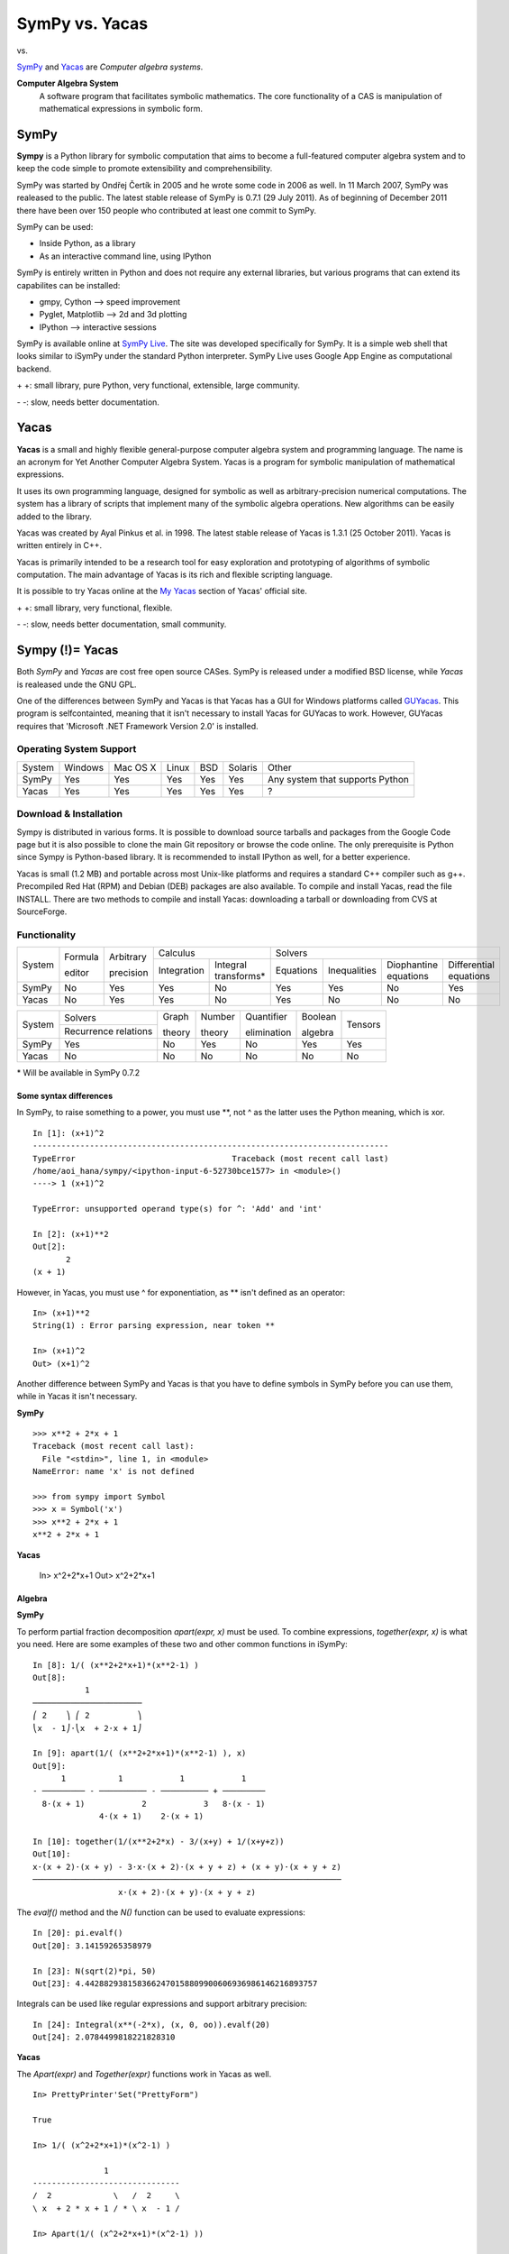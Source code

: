 =================
SymPy vs. Yacas
=================

|SymPy| vs. |Yacas|

.. |SymPy| image:: SymPy.png
.. |Yacas| image:: Yacas.png

SymPy_ and Yacas_ are *Computer algebra systems*.

.. _SymPy: http://sympy.org/
.. _Yacas: http://yacas.sourceforge.net/homepage.html

**Computer Algebra System**
    A software program that facilitates symbolic mathematics.
    The core functionality of a CAS is manipulation of mathematical expressions in symbolic form.

+++++++
SymPy
+++++++

**Sympy** is a Python library for symbolic computation that aims to become a full-featured computer algebra system and to keep the code simple to promote extensibility and comprehensibility.

SymPy was started by Ondřej Čertík in 2005 and he wrote some code in 2006 as well. In 11 March 2007, SymPy was realeased to the public.
The latest stable release of SymPy is 0.7.1 (29 July 2011). As of beginning of December 2011 there have been over 150 people who contributed at least one commit to SymPy.

SymPy can be used:

- Inside Python, as a library
- As an interactive command line, using IPython

SymPy is entirely written in Python and does not require any external libraries, but various programs that can extend its capabilites can be installed:

- gmpy, Cython --> speed improvement
- Pyglet, Matplotlib --> 2d and 3d plotting
- IPython --> interactive sessions

SymPy is available online at `SymPy Live`_. The site was developed specifically for SymPy. It is a simple web shell that looks similar to iSymPy under the standard Python interpreter. SymPy Live uses Google App Engine as computational backend.

.. _`SymPy Live`: http://live.sympy.org/

\+ \+: small library, pure Python, very functional, extensible, large community.

\- \-: slow, needs better documentation.

+++++++
Yacas
+++++++

**Yacas** is a small and highly flexible general-purpose computer algebra system and programming language. The name is an acronym for Yet Another Computer Algebra System. Yacas is a program for symbolic manipulation of mathematical expressions.

It uses its own programming language, designed for symbolic as well as arbitrary-precision numerical computations. The system has a library of scripts that implement many of the symbolic algebra operations. New algorithms can be easily added to the library.

Yacas was created by Ayal Pinkus et al. in 1998. The latest stable release of Yacas is 1.3.1 (25 October 2011). Yacas is written entirely in C++.

Yacas is primarily intended to be a research tool for easy exploration and prototyping of algorithms of symbolic computation. The main advantage of Yacas is its rich and flexible scripting language.

It is possible to try Yacas online at the `My Yacas`_ section of Yacas' official site.

.. _`My Yacas`: http://yacas.sourceforge.net/homepage.html

\+ \+: small library, very functional, flexible.

\- \-: slow, needs better documentation, small community.

++++++++++++++++++
Sympy (!)= Yacas
++++++++++++++++++

Both *SymPy* and *Yacas* are cost free open source CASes. SymPy is released under a modified BSD license, while *Yacas* is realeased unde the GNU GPL.

One of the differences between SymPy and Yacas is that Yacas has a GUI for Windows platforms called `GUYacas`_. This program is selfcontainted, meaning that it isn't necessary to install Yacas for GUYacas to work. However, GUYacas requires that 'Microsoft .NET Framework Version 2.0' is installed.

.. _`GUYacas`: http://gbi.agrsci.dk/~sorenh/misc/GUYacas/index.html

-------------------------
Operating System Support
-------------------------

+------------+---------+----------+-------+-----+---------+-----------------------------------+
| System     | Windows | Mac OS X | Linux | BSD | Solaris |               Other               |
+------------+---------+----------+-------+-----+---------+-----------------------------------+
|  SymPy     |   Yes   |    Yes   |  Yes  | Yes |   Yes   |  Any system that supports Python  |
+------------+---------+----------+-------+-----+---------+-----------------------------------+
|  Yacas     |   Yes   |    Yes   |  Yes  | Yes |   Yes   |                 ?                 |
+------------+---------+----------+-------+-----+---------+-----------------------------------+

------------------------
Download & Installation
------------------------

Sympy is distributed in various forms. It is possible to download source tarballs and packages from the Google Code page but it is also possible to clone the main Git repository or browse the code online. The only prerequisite is Python since Sympy is Python-based library. It is recommended to install IPython as well, for a better experience.

Yacas is small (1.2 MB) and portable across most Unix-like platforms and requires a standard C++ compiler such as g++. Precompiled Red Hat (RPM) and Debian (DEB) packages are also available. To compile and install Yacas, read the file INSTALL. There are two methods to compile and install Yacas: downloading a tarball or downloading from CVS at SourceForge.

--------------
Functionality
--------------

+------------+----------+------------+-----------------------------------+---------------------------------------------------------------------------+
|            | Formula  | Arbitrary  |             Calculus              |                                            Solvers                        |
|  System    |          |            +-------------+---------------------+-----------+--------------+-----------------------+------------------------+
|            | editor   | precision  | Integration |Integral transforms* | Equations | Inequalities | Diophantine equations | Differential equations |
+------------+----------+------------+-------------+---------------------+-----------+--------------+-----------------------+------------------------+
|  SymPy     |    No    |    Yes     |    Yes      |        No           |   Yes     |     Yes      |          No           |           Yes          |
+------------+----------+------------+-------------+---------------------+-----------+--------------+-----------------------+------------------------+
|  Yacas     |    No    |    Yes     |    Yes      |        No           |   Yes     |     No       |          No           |           No           |
+------------+----------+------------+-------------+---------------------+-----------+--------------+-----------------------+------------------------+

+------------+-----------------------+---------+---------+--------------+----------+---------+
|            |        Solvers        | Graph   | Number  | Quantifier   | Boolean  |         |
|  System    +-----------------------+         |         |              |          | Tensors |
|            | Recurrence relations  | theory  | theory  | elimination  | algebra  |         |
+------------+-----------------------+---------+---------+--------------+----------+---------+
|  SymPy     |          Yes          |   No    |   Yes   |     No       |   Yes    |   Yes   |
+------------+-----------------------+---------+---------+--------------+----------+---------+
|  Yacas     |          No           |   No    |   No    |     No       |   No     |   No    |
+------------+-----------------------+---------+---------+--------------+----------+---------+

\* Will be available in SymPy 0.7.2

''''''''''''''''''''''''''
Some syntax differences
''''''''''''''''''''''''''

In SymPy, to raise something to a power, you must use \*\*, not ^ as the latter uses the Python meaning, which is xor.

::

    In [1]: (x+1)^2
    ---------------------------------------------------------------------------
    TypeError                                 Traceback (most recent call last)
    /home/aoi_hana/sympy/<ipython-input-6-52730bce1577> in <module>()
    ----> 1 (x+1)^2

    TypeError: unsupported operand type(s) for ^: 'Add' and 'int'

    In [2]: (x+1)**2
    Out[2]:
           2
    (x + 1)

However, in Yacas, you must use ^ for exponentiation, as \*\* isn't defined as an operator:

::

    In> (x+1)**2
    String(1) : Error parsing expression, near token **

    In> (x+1)^2
    Out> (x+1)^2

Another difference between SymPy and Yacas is that you have to define symbols in SymPy before you can use them, while in Yacas it isn't necessary.

**SymPy**

::

    >>> x**2 + 2*x + 1
    Traceback (most recent call last):
      File "<stdin>", line 1, in <module>
    NameError: name 'x' is not defined

    >>> from sympy import Symbol
    >>> x = Symbol('x')
    >>> x**2 + 2*x + 1
    x**2 + 2*x + 1

**Yacas**

    In> x^2+2*x+1
    Out> x^2+2*x+1

''''''''''
Algebra
''''''''''

**SymPy**

To perform partial fraction decomposition *apart(expr, x)* must be used. To combine expressions, *together(expr, x)* is what you need.
Here are some examples of these two and other common functions in iSymPy:

::

    In [8]: 1/( (x**2+2*x+1)*(x**2-1) )
    Out[8]:
               1
    ───────────────────────
    ⎛ 2    ⎞ ⎛ 2          ⎞
    ⎝x  - 1⎠⋅⎝x  + 2⋅x + 1⎠

    In [9]: apart(1/( (x**2+2*x+1)*(x**2-1) ), x)
    Out[9]:
          1           1            1            1
    - ───────── - ────────── - ────────── + ─────────
      8⋅(x + 1)            2            3   8⋅(x - 1)
                  4⋅(x + 1)    2⋅(x + 1)

    In [10]: together(1/(x**2+2*x) - 3/(x+y) + 1/(x+y+z))
    Out[10]:
    x⋅(x + 2)⋅(x + y) - 3⋅x⋅(x + 2)⋅(x + y + z) + (x + y)⋅(x + y + z)
    ─────────────────────────────────────────────────────────────────
                      x⋅(x + 2)⋅(x + y)⋅(x + y + z)

The *evalf()* method and the *N()* function can be used to evaluate expressions:

::

    In [20]: pi.evalf()
    Out[20]: 3.14159265358979

    In [23]: N(sqrt(2)*pi, 50)
    Out[23]: 4.4428829381583662470158809900606936986146216893757

Integrals can be used like regular expressions and support arbitrary precision:

::

    In [24]: Integral(x**(-2*x), (x, 0, oo)).evalf(20)
    Out[24]: 2.0784499818221828310

**Yacas**

The *Apart(expr)* and *Together(expr)* functions work in Yacas as well.

::

    In> PrettyPrinter'Set("PrettyForm")

    True

    In> 1/( (x^2+2*x+1)*(x^2-1) )

                   1
    -------------------------------
    /  2             \   /  2     \
    \ x  + 2 * x + 1 / * \ x  - 1 /

    In> Apart(1/( (x^2+2*x+1)*(x^2-1) ))

          1         /       1                1                1       \
    ------------- - | -------------- + -------------- + ------------- |
    8 * ( x - 1 )   |              3                2   8 * ( x + 1 ) |
                    \ 2 * ( x + 1 )    4 * ( x + 1 )                  /

    In> Together(1/(x^2+2*x)- 3/(x+y) + 1/(x+y+z))

    /     1          3   \
    | ---------- - ----- | * ( x + y + z ) + 1
    |  2           x + y |
    \ x  + 2 * x         /
    ------------------------------------------
                    x + y + z

*N(expr)* or *N(expr, prec)* can be used to determine the numerical approximation of expressions.

::

    In> N(Pi)
    Out> 3.1415926535897932384

    In> N(Sqrt(2)*Pi, 49)
    Out> 4.4428829381583662470158809900606936986146216893757

''''''''''
Calculus
''''''''''

""""""""""
Limits
""""""""""

**SymPy**

Limits in SymPy have the following syntax: *limit(function, variable, point)*.
Here are some examples:

Limit of f(x)= sin(x)/x as x -> 0

::

    In [20]: from sympy import *

    In [21]: x = Symbol('x')

    In [22]: limit(sin(x)/x, x, 0)
    Out[22]: 1

Limit of f(x)= 2*x+1 as x -> 5/2

::

    In [24]: limit(2*x+1, x, S(5)/2)     # The *S()* method must be used for 5/2 to be Rational in SymPy
    Out[24]: 6

You can also compute the left and right limits of an expression with the *dir="+/-"* argument.

::

    In [5]: limit(1/x, x, oo)
    Out[5]: 0

    In [6]: limit(1/x, x, 0, dir="+")
    Out[6]: ∞

    In [7]: limit(1/x, x, 0, dir="-")
    Out[7]: -∞

**Yacas**

The function *Limit(var, val) expr* returns the limit of an expression.

::

    In> Limit(x,0) Sin(x)/x
    Out> 1

    In> Limit(x,5/2) 2*x+1
    Out> 6

It is also possible to compute the left and right limits of a given expression.

::

    In> Limit(x,0) 1/x
    Out> Undefined
    In> Limit(x,0,Left) 1/x
    Out> -Infinity
    In> Limit(x,0,Right) 1/x
    Out> Infinity

"""""""""""""""""
Differentiation
"""""""""""""""""

**SymPy**

::

    In [1]: from sympy import *

    In [2]: x = Symbol('x')

    In [3]: diff(cos(x**3), x)
    Out[3]:
        2    ⎛ 3⎞
    -3⋅x ⋅sin⎝x ⎠

    In [4]: diff(atan(2*x), x)
    Out[4]:
       2
    ────────
       2
    4⋅x  + 1

    In [6]: diff(1/tan(x), x)
    Out[6]:
         2
    - tan (x) - 1
    ─────────────
         2
      tan (x)

This is how you create a Bessel function of the first kind object and differentiate it:

::

    In [7]: from sympy import besselj, jn

    In [8]: from sympy.abc import z, n

    In [9]: b = besselj(n, z)

    In [10]: # Differentiate it:

    In [11]: b.diff(z)
    Out[11]:
    besselj(n - 1, z)   besselj(n + 1, z)
    ───────────────── - ─────────────────
            2                   2

**Yacas**

*D(var) expr* calculates the derivative of the expression 'expr' with respect to the variable 'var' and returns it.

::

    In> D(x) Cos(x^3)
    Out> -3*x^2*Sin(x^3)

    In> PrettyForm(D(x) ArcTan(2*x))

          2
    --------------
             2
    ( 2 * x )  + 1

    Out> True

    In> PrettyForm(D(x) 1/Tan(x))

             -1
    ---------------------
            2           2
    Cos( x )  * Tan( x )

    Out> True

""""""""""""""""""
Series expansion
""""""""""""""""""

**SymPy**

The syntax for series expansion is: *.series(var, point, order)*:

::

    In [27]: from sympy import *

    In [28]: x = Symbol('x')

    In [29]: cos(x).series(x, 0, 14)
    Out[29]:
         2    4     6      8       10         12
        x    x     x      x       x          x         ⎛ 14⎞
    1 - ── + ── - ─── + ───── - ─────── + ───────── + O⎝x  ⎠
        2    24   720   40320   3628800   479001600

    In [30]: (1/cos(x**2)).series(x, 0, 14)
    Out[30]:
         4      8       12
        x    5⋅x    61⋅x      ⎛ 14⎞
    1 + ── + ──── + ────── + O⎝x  ⎠
        2     24     720

It is possible to make use of *series(x*cos(x), x)* by creating a wrapper around Basic.series().

::

    In [31]: from sympy import Symbol, cos, series
    In [32]: x = Symbol('x')
    In [33]: series(cos(x), x)
    Out[33]:
         2    4
        x    x     ⎛ 6⎞
    1 - ── + ── + O⎝x ⎠
        2    24

This module also implements automatic keeping track of the order of your expansion.

::

    In [1]: from sympy import Symbol, Order

    In [2]: x = Symbol('x')

    In [3]: Order(x) + x**2
    Out[3]: O(x)

    In [4]: Order(x) + 28
    Out[4]: 28 + O(x)

**Yacas**

*Taylor(var, at, order) expr* returns the Taylor series expansion of the expression 'expr' with respect to the variable 'var' around 'at' up to order 'order'.

::

    In> PrettyForm(Taylor(x,0,14) Cos(x))

         2    4    6      8        10         12          14
        x    x    x      x        x          x           x
    1 - -- + -- - --- + ----- - ------- + --------- - -----------
        2    24   720   40320   3628800   479001600   87178291200

    Out> True

    In> PrettyForm(Taylor(x,0,14) Sin(x))

         3    5      7       9        11          13
        x    x      x       x        x           x
    x - -- + --- - ---- + ------ - -------- + ----------
        6    120   5040   362880   39916800   6227020800

"""""""""""""
Integration
"""""""""""""

**SymPy**

The *integrals* module in SymPy implements methods calculating definite and indefinite integrals of expressions.
Principal method in this module is *integrate()*:

- integrate(f, x) returns the indefinite integral |int1|
- integrate(f, (x, a, b)) returns the definite integral |int2|

.. |int1| image:: int1.png
.. |int2| image:: int2.png

SymPy can integrate:

- polynomial functions:

::

    In [6]: from sympy import *

    In [7]: import sys

    In [8]: from sympy import init_printing

    In [9]: init_printing(use_unicode=False, wrap_line=False, no_global=True)

    In [10]: x = Symbol('x')

    In [11]: integrate(x**2 + 2*x + 4, x)
     3
    x     2
    ── + x  + 4⋅x
    3

- rational functions:

::

    In [1]: integrate((x+1)/(x**2+4*x+4), x)
    Out[1]:
                   1
    log(x + 2) + ─────
                 x + 2

- exponential-polynomial functions:

::

    In [5]: integrate(5*x**2 * exp(x) * sin(x), x)
    Out[5]:
       2  x             2  x                             x             x
    5⋅x ⋅ℯ ⋅sin(x)   5⋅x ⋅ℯ ⋅cos(x)        x          5⋅ℯ ⋅sin(x)   5⋅ℯ ⋅cos(x)
    ────────────── - ────────────── + 5⋅x⋅ℯ ⋅cos(x) - ─────────── - ──────────
          2                2                               2             2

- non-elementary integrals:

::

    In [11]: integrate(exp(-x**2)*erf(x), x)
      ___    2
    ╲╱ π ⋅erf (x)
    ─────────────
          4

Here is an example of a definite integral (Calculate |integral1|):

.. |integral1| image:: int3.png

::

    In [1]: integrate(x**2 * cos(x), (x, 0, pi/2))
    Out[1]:
          2
         π
    -2 + ──
         4

**Yacas**

*Integrate(var, x1, x2) expr* and *Integrate(var) expr* are the for definite and indefinite integration. Here are a few examples:

- polynomial functions:

::

    In> Integrate(x) x^2+2*x+4
    Out> x^3/3+x^2+4*x

- rational functions:

::

    In> PrettyForm(Integrate(x) (x+1)/(x^2+4*x+4))

                           -1
    Ln( x + 2 ) + ( x + 2 )

    Out> True

- exponential-polynomial functions:

::

    In> Integrate(x) 5*x^2*Exp(x)*Sin(x)
    Out> AntiDeriv(x,5*Exp(x)*x^2*Sin(x))

    In> Integrate(x) Exp(x)+ x^2*Sin(x)
    Out> Exp(x)-(x^2*Cos(x)+(-2)*Cos(x)-2*x*Sin(x))

- non-elementary integrals:

::

    In> 2*Sqrt(Pi)*Integrate(x,0,1) Exp(-t^2)
    Out> 2*Sqrt(Pi)*Exp(-t^2)

An examples of a definite integral:

::

    In> PrettyForm(Integrate(x,0,Pi/2) x^2*Cos(x))

          2
    / Pi \
    | -- |
    \ 2  /  - 2

    Out> True

"""""""""""""""""
Complex numbers
"""""""""""""""""

**SymPy**

::

    In [1]: from sympy import Symbol, exp, I

    In [2]: x = Symbol("x")

    In [3]: exp(I*2*x).expand()
    Out[3]:
     2⋅ⅈ⋅x
    ℯ

    In [4]: exp(I*2*x).expand(complex=True)
    Out[4]:
       -2⋅im(x)                 -2⋅im(x)
    ⅈ⋅ℯ        ⋅sin(2⋅re(x)) + ℯ        ⋅cos(2⋅re(x))

    In [5]: x = Symbol("x", real=True)

    In [6]: exp(I*2*x).expand(complex=True)
    Out[6]: ⅈ⋅sin(2⋅x) + cos(2⋅x)

    In [7]: exp(-2 + 3*I*x).expand(complex=True)
    Out[7]:
      -2             -2
    ⅈ⋅ℯ  ⋅sin(3⋅x) + ℯ  ⋅cos(3⋅x)

Complex number division in iSymPy:

::

    In [4]: from sympy import I
    In [5]: ((2 + 3*I)/(3 + 7*I)).expand(complex=True)
    Out[5]:
    27   5⋅ⅈ
    ── - ───
    58    58

**Yacas**

::

    In> Exp(I*2*x)
    Out> Exp(Complex(0,2)*x)

Complex number division in Yacas:

::

    In> PrettyForm(Complex(2,3)/Complex(3,7))

           / 27   -5 \
    Complex| -- , -- |
           \ 58   58 /

    Out> True

"""""""""""
Functions
"""""""""""

**SymPy**

**trigonometric**

::

    In [1]: cos(x-y).expand(trig=True)
    Out[1]: sin(x)⋅sin(y) + cos(x)⋅cos(y)

    In [2]: cos(2*x).expand(trig=True)
    Out[2]:
         2
    2⋅cos (x) - 1

    In [3]: sinh(I*x**2)
    Out[3]:
         ⎛ 2⎞
    ⅈ⋅sin⎝x ⎠

    In [11]: sinh(acosh(x))
    Out[11]:
      _______   _______
    ╲╱ x - 1 ⋅╲╱ x + 1

**zeta function**

::

    In [4]: zeta(5, x**2)
    Out[4]:
     ⎛    2⎞
    ζ⎝5, x ⎠

    In [5]: zeta(5, 2)
    Out[5]: ζ(5, 2)

    In [6]: zeta(4, 1)
    Out[6]:
     4
    π
    ──
    90

    In [5]: zeta(28).evalf()
    Out[5]: 1.00000000372533

**factorials and gamma function**

::

    In [7]: a = Symbol('a')

    In [8]: b = Symbol('b', integer=True)

    In [9]: factorial(a)
    Out[9]: a!

    In [10]: N(gamma(S(25)/10), 31)
    Out[10]: 1.329340388179137020473625612506

**polynomials**

::

    In [14]: chebyshevt(8,x)
    Out[14]:
         8        6        4       2
    128⋅x  - 256⋅x  + 160⋅x  - 32⋅x  + 1

    In [15]: legendre(3, x)
    Out[15]:
       3
    5⋅x    3⋅x
    ──── - ───
     2      2

    In [16]: hermite(3, x**2)
    Out[16]:
       6       2
    8⋅x  - 12⋅x

**Yacas**

**trigonometric**

*TrigSimpCombine(expr)* applies the product rules of trigonometry.

::

    In> TrigSimpCombine(Cos(x)^2-Sin(x)^2)
    Out> Cos((-2)*x)


    In> PrettyForm(TrigSimpCombine(Cos(a)^2*Sin(b)))

    Sin( b )   Sin( -2 * a + b )   Sin( -2 * a - b )
    -------- + ----------------- - -----------------
      2               4                   4

    Out> True

    In> ArcCos(Sqrt(3)/2)
    Out> Pi/6

    In> Sin(ArcSin(alpha))+Tan(ArcTan(beta))
    Out> alpha+beta

**zeta function**

*Zeta(x)* is an interface to Riemann's Zeta function zeta(s).

::

    In> PrettyForm(Zeta(5))

    Zeta( 5 )

    Out> True

    In> N(Zeta(5.2))
    Out> 1.031659876678

    In> Zeta(4)
    Out> Pi^4/90

    In> N(Zeta(28), 13)
    Out> 1.0000000037253

**factorials and gamma function**

::

    In> a!
    Out> a!

*Gamma(x)* in an interface to Euler's Gamma function Gamma(x).

::

    In> N(Gamma(2.5), 30)
    Out> 1.329340388179137020473625612505

**polynomials**

*OrthoT(n, x)* evaluates the Chebyshev polynomials of the first kind T(n,x), of degree n at the point x.

::

    In> PrettyForm(OrthoT(8, x))

    / / /        2       \    2       \    2      \    2
    \ \ \ 128 * x  - 256 / * x  + 160 / * x  - 32 / * x  + 1

    Out> True

*OrthoP(n,x)* evaluates the Legendre polynomial of degree n at the point x.

::

    In> PrettyForm(OrthoP(3,x))

        /      2     \
        | 5 * x    3 |
    x * | ------ - - |
        \   2      2 /

    Out> True

*OrthoH(n, x)* evaluates the Hermite polynomial of degree n at the point x.

::

    In> PrettyForm(OrthoH(3, x^2))

     2   /      4      \
    x  * \ 8 * x  - 12 /

    Out> True

""""""""""""""""""""""""
Differential equations
""""""""""""""""""""""""

**SymPy**

In *iSymPy*:

::

    In [10]: f(x).diff(x, x) + f(x)
    Out[10]:
             2
            d
    f(x) + ───(f(x))
             2
           dx

    In [11]: dsolve(f(x).diff(x, x) + f(x), f(x))
    Out[11]: f(x) = C₁⋅sin(x) + C₂⋅cos(x)

**Yacas**

*OdeSolve(expr1==expr2)* can solve second order homogeneous linear real constant coefficient equations.

::

    In> OdeSolve(y'+y==0)
    Out> C82*Exp(-x)
    In> OdeSolve(y''+4*y'+2*y==0)
    Out> C113*Exp((-x*(Sqrt(8)+4))/2)+C117*Exp((x*(Sqrt(8)-4))/2)

*OdeOrder(eqn)* returns the order of the differential equation, which is the order of the highest derivative. This function returns zero whne no derivatives appear.

::

    In> OdeOrder(Cos(x)*y(5)+4*y''+5*y'==0)
    Out> 5

"""""""""""""""""""""
Algebraic equations
"""""""""""""""""""""

**SymPy**

In *iSymPy*:

::

    In [3]: solve(x**3 + 2*x**2 - 1, x)
    Out[3]:
    ⎡            ___      ___    ⎤
    ⎢      1   ╲╱ 5     ╲╱ 5    1⎥
    ⎢-1, - ─ + ─────, - ───── - ─⎥
    ⎣      2     2        2     2⎦


    In [5]: solve( [x**2 + 4*y**2 -2, -10*x + 2*y -15], [x, y])
    Out[5]:
    ⎡⎛          ____              ____  ⎞  ⎛          ____              ____   ⎞⎤
    ⎢⎜  150   ╲╱ 23 ⋅ⅈ   15   5⋅╲╱ 23 ⋅ⅈ ⎟  ⎜  150   ╲╱ 23 ⋅ⅈ   15   5⋅╲╱ 23 ⋅  ⎟⎥
    ⎢⎜- ─── - ────────, ─── - ──────────⎟, ⎜- ─── + ────────, ─── + ────────── ⎟⎥
    ⎣⎝  101     101     202      101    ⎠  ⎝  101     101     202      101     ⎠⎦

**Yacas**

::

    In> Solve(2*x^2 - 1, x)

    /                     \
    |          / 1 \      |
    | x == Sqrt| - |      |
    |          \ 2 /      |
    |                     |
    |      -( Sqrt( 8 ) ) |
    | x == -------------- |
    |            4        |
    \                     /

    In> Solve({x^2+4*y^2==2, -10*x+2*y==15}, {x, y})

    /                                         \
    | /          /          2 \ \ ( y == y )  |
    | \ x == Sqrt\ 2 - 4 * y  / /             |
    \                                         /

''''''''''''''''
Linear Algebra
''''''''''''''''

""""""""""
Matrices
""""""""""

**SymPy**

In SymPy, matrices are created as instances from the Matrix class:

::

    In [1]: from sympy import Matrix

    In [2]: Matrix([ [1, 0 , 0], [0, 1, 0], [0, 0, 1] ])
    Out[2]:
    ⎡1  0  0⎤
    ⎢       ⎥
    ⎢0  1  0⎥
    ⎢       ⎥
    ⎣0  0  1⎦

It is possible to slice submatrices, since this is Python:

::

    In [4]: M = Matrix(2, 3, [1, 2, 3, 4, 5, 6])

    In [5]: M[0:2,0:2]
    Out[5]:
    ⎡1  2⎤
    ⎢    ⎥
    ⎣4  5⎦

    In [6]: M[1:2,2]
    Out[6]: [6]

    In [7]: M[:,2]
    Out[7]:
    ⎡3⎤
    ⎢ ⎥
    ⎣6⎦

One basic operation involving matrices is the determinant:

::

    In [8]: M = Matrix(( [2, 5, 6], [4, 7, 10], [1, 0, 3] ))

    In [9]: M.det()
    Out[9]: -10

*print_nonzero(symb='x')* shows location of non-zero entries for fast shape lookup.

::

    In [10]: M = Matrix(( [2, 0, 0, 1, 0], [3, 5, 0, 1, 0], [10, 4, 0, 1, 2], [1, 6, 0, 0, 0], [0, 4, 0, 2, 2] ))
    In [12]: M
    Out[12]:
    ⎡2   0  0  1  0⎤
    ⎢              ⎥
    ⎢3   5  0  1  0⎥
    ⎢              ⎥
    ⎢10  4  0  1  2⎥
    ⎢              ⎥
    ⎢1   6  0  0  0⎥
    ⎢              ⎥
    ⎣0   4  0  2  2⎦

    In [13]: M.print_nonzero()
    [X  X ]
    [XX X ]
    [XX XX]
    [XX   ]
    [ X XX]

Matrix transposition with **transpose()**:

::

    In [14]: from sympy import Matrix, I

    In [15]: m = Matrix(( (1,2+I), (3,4) ))

    In [16]: m
    Out[16]:
    ⎡1  2 + ⅈ⎤
    ⎢        ⎥
    ⎣3    4  ⎦

    In [17]: m.transpose()
    Out[17]:
    ⎡  1    3⎤
    ⎢        ⎥
    ⎣2 + ⅈ  4⎦

    In [19]: m.T == m.transpose()
    Out[19]: True

The *multiply_elementwise(b)* method returns the Hadamard product (elementwise product) of A and B:

::

    In [14]: import sympy

    In [15]: A = sympy.Matrix([ [1, 3, 20], [1, 18, 3] ])
    In [17]: B = sympy.Matrix([ [0, 5, 10], [4, 20, 6] ])

    In [18]: print A.multiply_elementwise(B)
    [0,  15, 200]
    [4, 360,  18]

**Yacas**

To make an identity matrix in Yacas, *Identity(n)* must be used, where n is the size of the matrix.

::

    In> Identity(3)
    Out> {{1,0,0},{0,1,0},{0,0,1}}

The command *DiagonalMatrix(d)* constructs a diagonal matrix, a square matrix whose off-diagonal entries are all zero.

::

    In> DiagonalMatrix(1 .. 6)
    Out> {{1,0,0,0,0,0},{0,2,0,0,0,0},{0,0,3,0,0,0},{0,0,0,4,0,0},{0,0,0,0,5,0},{0,0,0,0,0,6}}

*Determinant(M)* returns the determinant of a matrix M.

::

    In> M:={{2,5,6},{4,7,10},{1,0,3}}
    Out> {{2,5,6},{4,7,10},{1,0,3}}
    In> Determinant(M)
    Out> -10

*Transpose(M)* returns the transpose of a matrix M. This operation is useful for lists too, since matrices are just lists of lists.

::

    In> A:={{1,2+I},{3,4}}
    Out> {{1,Complex(2,1)},{3,4}}
    In> Transpose(A)
    Out> {{1,3},{Complex(2,1),4}}
    In> PrettyForm(Transpose(A))

    /                             \
    | ( 1 )                ( 3 )  |
    |                             |
    | ( Complex( 2 , 1 ) ) ( 4 )  |
    \                             /

*IsSquareMatrix(expr)* returns True if expr is a square matrix, False otherwise.

::

    In> IsSquareMatrix({{13,15},{28,82}});
    Out> True
    In> IsSquareMatrix({{13,14,15},{28,82,41}});
    Out> False

''''''''''
Geometry
''''''''''

**SymPy**

The geometry module can be used to create two-dimensional geometrical entities and query information about them.
These entities are available:

- Point
- Line, Ray, Segment
- Ellipse, Circle
- Polygon, RegularPolygon, Triangle

Check if points are collinear:

::

    In [37]: from sympy import *

    In [38]: from sympy.geometry import *

    In [39]: x = Point(0, 0)

    In [40]: y = Point(3, 1)

    In [41]: z = Point(5, 5)

    In [42]: Point.is_collinear(x, y, z)
    Out[42]: False

    In [43]: Point.is_collinear(x, z)
    Out[43]: True

Segment declaration, slope, length, midpoint:

::

    In [1]: import sympy

    In [2]: from sympy import Point

    In [3]: from sympy.abc import s

    In [4]: from sympy.geometry import Segment

    In [5]: Segment( (1, 2), (2, -3))
    Out[5]: ((1,), (2,))

    In [6]: s = Segment(Point(4, 3), Point(1, 1))

    In [7]: s
    Out[7]: ((1,), (4,))

    In [8]: s.points
    Out[8]: ((1,), (4,))

    In [9]: s.slope
    Out[9]: 2/3

    In [10]: s.length
    Out[10]:
      ____
    ╲╱ 13

    In [11]: s.midpoint
    Out[11]: (5/2,)

**Yacas**

Yacas doesn't have support for geometry yet.

''''''''''''''''''
Pattern matching
''''''''''''''''''

**SymPy**

Using the *.match* method and the *Wild* class you can perform pattern matching on expressions.
The method returns a dictionary with the needed substitutions. Here is an example:

::

    In [11]: from sympy import *

    In [12]: x = Symbol('x')

    In [13]: y = Wild('y')

    In [14]: (10*x**3).match(y*x**3)
    Out[14]: {y: 10}

    In [15]: s = Wild('s')

    In [16]: (x**4).match(y*x**s)
    Out[16]: {s: 4, y: 1}

SymPy returns *None* if the match is unsuccessful:

::

    In [19]: print (x+1).match(y**x)
    None

**Yacas**

::

    In> f(0) <-- 1

    True

    In> f(n_IsPositiveInteger) <-- n*f(n-1)

    True

    In> log(_x * _y) <-- log(x) + log(y)

    True

    In> log(_x ^ _n) <-- n * log(x)

    True

*MatchLinear(x, expr)* tries to match an expression to a linear polynomial.

::

    In> MatchLinear(x, (R+1)*x+(T-1))

    True

    In> MatchLinear(x, Sin(x)*x+(T-1))

    False

''''''''''
Printing
''''''''''

**SymPy**

There are many ways of printing mathematical expressions.
Three of the most common methods are:

- Standard printing
- Pretty printing using the pprint() function
- Pretty printing using the init_printing() method

*Standard printing* is the return value of *str(expression)*:

::

    >>> from sympy import Integral   # Python session
    >>> from sympy.abc import c
    >>> print c**3
    c**3
    >>> print 2/c
    2/c
    >>> print Integral(c**2+2*c, c)
    Integral(c**2 + 2*c, c)

*Pretty printing* is a nice ascii-art printing with the help of a *pprint* function.

::

    In [1]: from sympy import Integral, pprint   # IPython session (pprint enabled by default)

    In [2]: from sympy.abc import c

    In [3]: pprint(c**3)
     3
    c

    In [4]: pprint(2/c)
    2
    ─
    c

    In [5]: pprint(Integral(c**2+2*c, c))
    ⌠
    ⎮ ⎛ 2      ⎞
    ⎮ ⎝c  + 2⋅c⎠ dc
    ⌡

However, the proper way to set up pretty printing in SymPy is to use *init_printing(pretty_print=True, order=None, use_unicode=None, wrap_line=None, num_columns=None, no_global=False, ip=None)*:

::

    >>> from sympy import init_printing
    >>> init_printing(use_unicode=False, wrap_line=False, no_global=True)
    >>> from sympy import Integral, Symbol
    >>> x = Symbol('x')
    >>> Integral(x**3+2*x+1, x)
      /
     |
     | / 3          \
     | \x  + 2*x + 1/ dx
     |
    /
    >>> init_printing(pretty_print=True)
    >>> Integral(x**3+2*x+1, x)
    ⌠
    ⎮ ⎛ 3          ⎞
    ⎮ ⎝x  + 2⋅x + 1⎠ dx
    ⌡

**Yacas**

There are several methods to print expressions in Yacas.
The most common methods are listed below:

- FullForm - print an expression in LISP-format
- Echo - high-level printing routine
- PrettyForm - print an expression nicely with ASCII art
- EvalFormula - print an evaluation nicely with ASCII art
- TeXForm - export expressions to LaTex

*FullForm(expr)* evaluates 'expr' and prints it in LISP-format on the current output.

::

    In> FullForm(2*I*b^2)
    (*
        (Complex 0 2 )
        (^ b 2 ))
    Out> Complex(0,2)*b^2

*Echo(item, item, item, ...)* is a high-level printing routine.

::

    In> Echo({"The square root of four is ", 4*4})
    The square root of four is 16
    Out> True

*PrettyForm(expr)* renders an expression in a nicer way, using ascii art.

::

    In> Taylor(x,0,8) Sin(x)
    Out> x-x^3/6+x^5/120-x^7/5040
    In> PrettyForm(%)

         3    5      7
        x    x      x
    x - -- + --- - ----
        6    120   5040

    Out> True

You can set pretty printing in another way (similar to the init_printing()* method):

::

    In> PrettyPrinter'Set("PrettyForm")

    True

    In> Taylor(x,0,8) Cos(x)

         2    4    6      8
        x    x    x      x
    1 - -- + -- - --- + -----
        2    24   720   40320

*EvalFormula(expr)* displays an evaluation in a nice way, using PrettyPrinter'Set to show 'input=output'.

::

    In> EvalFormula(Taylor(x, 0, 7) Cos(x^2))

                                           4
          /                /  2 \ \       x
    Taylor\ x , 0 , 7 , Cos\ x  / / = 1 - --
                                          2

    Out> True

*TeXForm(expr)* returns a string containing aa LaTeX representation of the Yacas expression expr.

::

    In> TeXForm(Sin(a5)+3*Cos(b5))
    Out> "$\sin a_{5} + 3 \cos b_{5}$"

''''''''''
Plotting
''''''''''

**SymPy**

Pyglet is required to use the plotting function of SymPy in 2d and 3d. Here is an example:

::

    >>> from sympy import symbols, Plot, cos, sin
    >>> x, y = symbols('x y')
    >>> Plot(sin(x*10)*cos(y*5) - x*y)
    [0]: -x*y + sin(10*x)*cos(5*y), 'mode=cartesian'

.. image:: plot.png
   :alt: Output of the plotting example

::

    In[1]: Plot(cos(x*y*10))
    Out[1]: [0]: cos(10*x*y), 'mode=cartesian'

.. image:: plot13.png

::

    In [22]: Plot(1*x**2, [], [x], 'mode=cylindrical') # [unbound_theta,0,2*Pi,40], [x,-1,1,20]
    Out[22]: [0]: x**2, 'mode=cylindrical'

.. image:: plot20.png

**Yacas**

There are two methods of plotting in Yacas:

- Plot2D(f(x), a:b) function
- Plot3DS(f(x,y), a:b, c:d) function

*Plot2D(f, range, option=value)* performs adaptive plotting of one or several functions of one variable in the specified range.

::

    In> Plot2D(Sin(x^4)+Cos(x^4), 0:2*Pi)
    Out> True

.. image:: ya4t.png

*Plot3DS(f, range, option=value)* performs adaptive plotting of two variables in the specified range.


::

    In> Plot3DS(Sin(x*10)*Cos(y*5)-x*y, -1:1, -1:1)
    Out> True

.. image:: ya1t.png

::

    In> Plot3DS(Cos(x*y*10), -1:1, -1:1)
    Out> True

.. image:: ya2t.png

::

    In> Plot3DS(ArcTan(y^3/4-x^2))
    Out> True

.. image:: ya3t.png

''''''''''''
Conclusion
''''''''''''

SymPy aims to be a lightweight normal Python module so as to become a nice open source alternative to Maple/Mathematica. Its goal is to be reasonably fast, easily extended with your own ideas, be callable from Python and could be used in real world problems.
SymPy is perfectly multiplatform, it's small and easy to install and use, since it is written in pure Python (and doesn't need anything else).

Yacas's goal is to be a small system that allows to easily prototype and research symbolic mathematics algorithms. A secondary future goal is to evolve into a complete general purpose CAS.

You can choose to use either SymPy or Yacas, depending on what your needs are. For more information you can go to the official sites of SymPy_ and Yacas_.

.. _SymPy: http://sympy.org/
.. _Yacas: http://yacas.sourceforge.net/homepage.html
